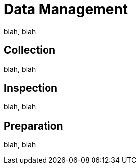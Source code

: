 = Data Management


blah, blah

== Collection

blah, blah

== Inspection

blah, blah

== Preparation

blah, blah

